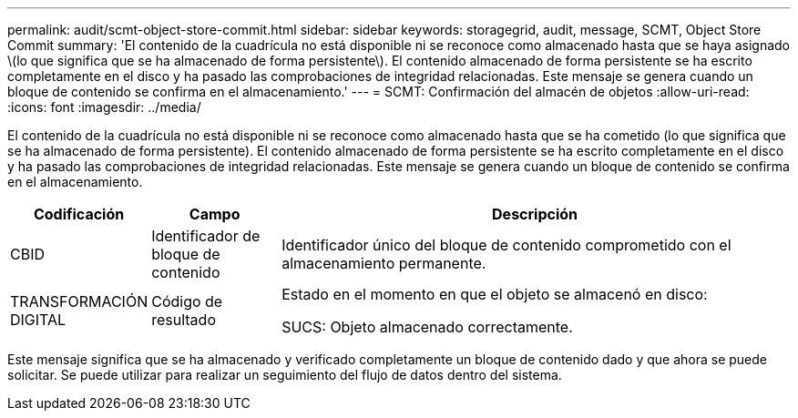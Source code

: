 ---
permalink: audit/scmt-object-store-commit.html 
sidebar: sidebar 
keywords: storagegrid, audit, message, SCMT, Object Store Commit 
summary: 'El contenido de la cuadrícula no está disponible ni se reconoce como almacenado hasta que se haya asignado \(lo que significa que se ha almacenado de forma persistente\). El contenido almacenado de forma persistente se ha escrito completamente en el disco y ha pasado las comprobaciones de integridad relacionadas. Este mensaje se genera cuando un bloque de contenido se confirma en el almacenamiento.' 
---
= SCMT: Confirmación del almacén de objetos
:allow-uri-read: 
:icons: font
:imagesdir: ../media/


[role="lead"]
El contenido de la cuadrícula no está disponible ni se reconoce como almacenado hasta que se ha cometido (lo que significa que se ha almacenado de forma persistente). El contenido almacenado de forma persistente se ha escrito completamente en el disco y ha pasado las comprobaciones de integridad relacionadas. Este mensaje se genera cuando un bloque de contenido se confirma en el almacenamiento.

[cols="1a,1a,4a"]
|===
| Codificación | Campo | Descripción 


 a| 
CBID
 a| 
Identificador de bloque de contenido
 a| 
Identificador único del bloque de contenido comprometido con el almacenamiento permanente.



 a| 
TRANSFORMACIÓN DIGITAL
 a| 
Código de resultado
 a| 
Estado en el momento en que el objeto se almacenó en disco:

SUCS: Objeto almacenado correctamente.

|===
Este mensaje significa que se ha almacenado y verificado completamente un bloque de contenido dado y que ahora se puede solicitar. Se puede utilizar para realizar un seguimiento del flujo de datos dentro del sistema.

